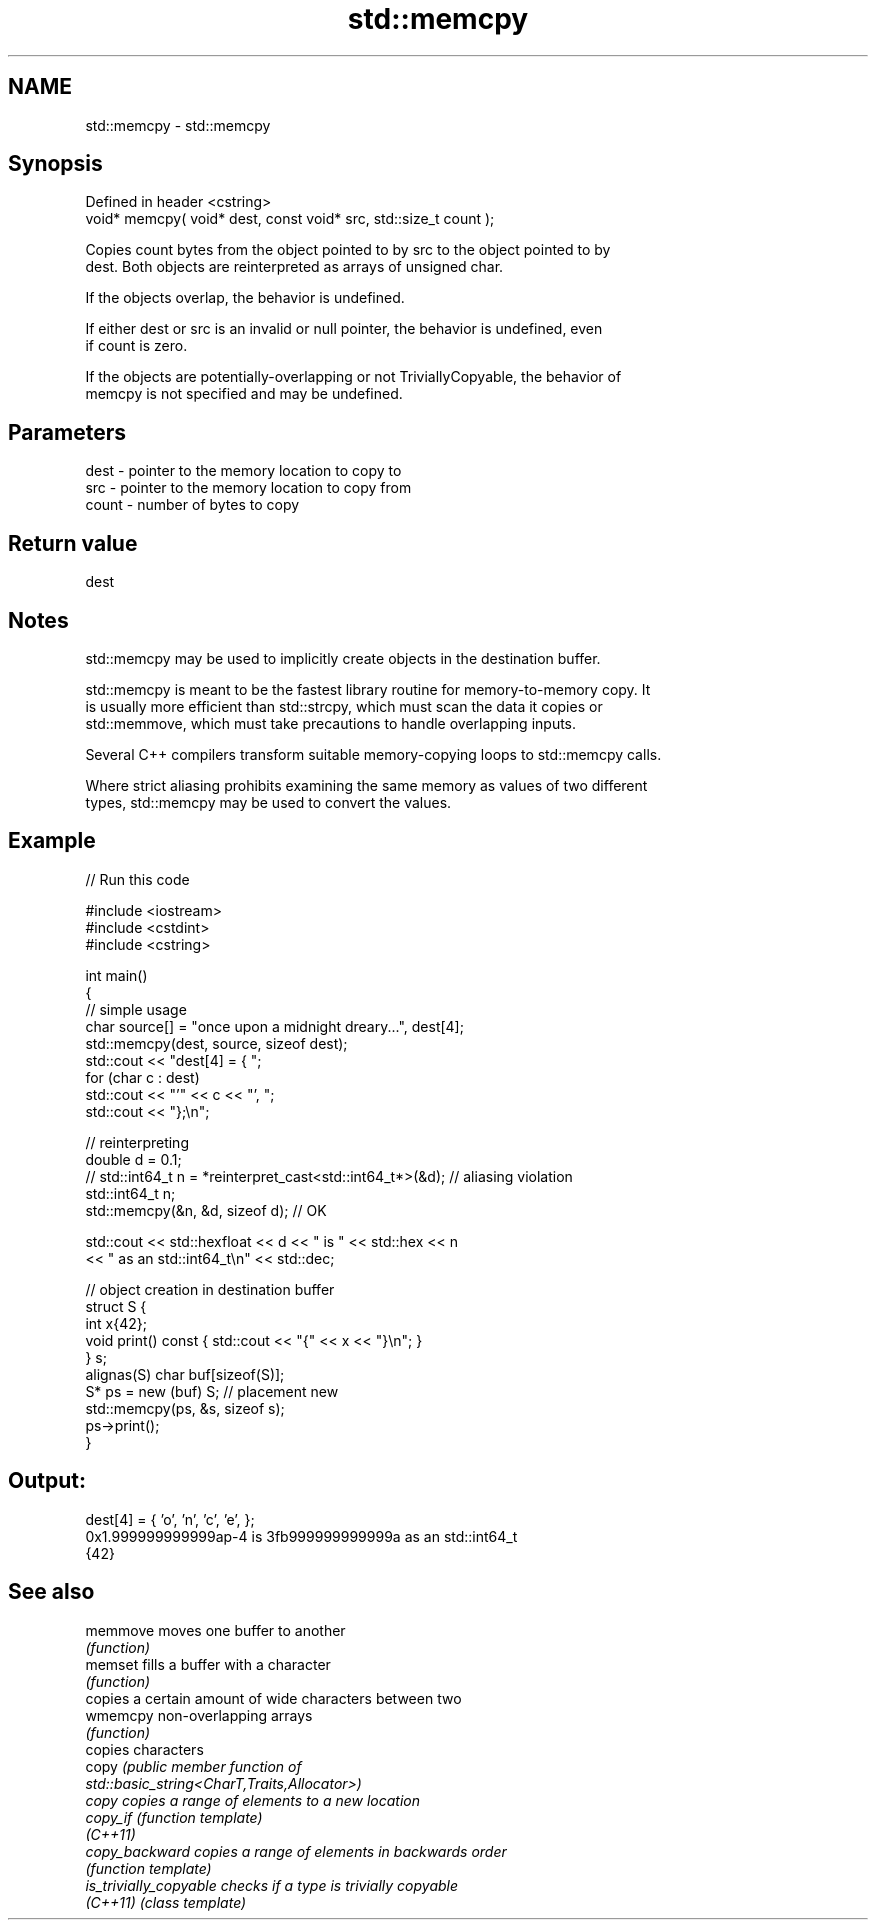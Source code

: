 .TH std::memcpy 3 "2022.07.31" "http://cppreference.com" "C++ Standard Libary"
.SH NAME
std::memcpy \- std::memcpy

.SH Synopsis
   Defined in header <cstring>
   void* memcpy( void* dest, const void* src, std::size_t count );

   Copies count bytes from the object pointed to by src to the object pointed to by
   dest. Both objects are reinterpreted as arrays of unsigned char.

   If the objects overlap, the behavior is undefined.

   If either dest or src is an invalid or null pointer, the behavior is undefined, even
   if count is zero.

   If the objects are potentially-overlapping or not TriviallyCopyable, the behavior of
   memcpy is not specified and may be undefined.

.SH Parameters

   dest  - pointer to the memory location to copy to
   src   - pointer to the memory location to copy from
   count - number of bytes to copy

.SH Return value

   dest

.SH Notes

   std::memcpy may be used to implicitly create objects in the destination buffer.

   std::memcpy is meant to be the fastest library routine for memory-to-memory copy. It
   is usually more efficient than std::strcpy, which must scan the data it copies or
   std::memmove, which must take precautions to handle overlapping inputs.

   Several C++ compilers transform suitable memory-copying loops to std::memcpy calls.

   Where strict aliasing prohibits examining the same memory as values of two different
   types, std::memcpy may be used to convert the values.

.SH Example


// Run this code

 #include <iostream>
 #include <cstdint>
 #include <cstring>

 int main()
 {
     // simple usage
     char source[] = "once upon a midnight dreary...", dest[4];
     std::memcpy(dest, source, sizeof dest);
     std::cout << "dest[4] = { ";
     for (char c : dest)
         std::cout << "'" << c << "', ";
     std::cout << "};\\n";

     // reinterpreting
     double d = 0.1;
 //  std::int64_t n = *reinterpret_cast<std::int64_t*>(&d); // aliasing violation
     std::int64_t n;
     std::memcpy(&n, &d, sizeof d); // OK

     std::cout << std::hexfloat << d << " is " << std::hex << n
               << " as an std::int64_t\\n" << std::dec;

     // object creation in destination buffer
     struct S {
         int x{42};
         void print() const { std::cout << "{" << x << "}\\n"; }
     } s;
     alignas(S) char buf[sizeof(S)];
     S* ps = new (buf) S; // placement new
     std::memcpy(ps, &s, sizeof s);
     ps->print();
 }

.SH Output:

 dest[4] = { 'o', 'n', 'c', 'e', };
 0x1.999999999999ap-4 is 3fb999999999999a as an std::int64_t
 {42}

.SH See also

   memmove               moves one buffer to another
                         \fI(function)\fP
   memset                fills a buffer with a character
                         \fI(function)\fP
                         copies a certain amount of wide characters between two
   wmemcpy               non-overlapping arrays
                         \fI(function)\fP
                         copies characters
   copy                  \fI\fI(public member\fP function of\fP
                         std::basic_string<CharT,Traits,Allocator>)
   copy                  copies a range of elements to a new location
   copy_if               \fI(function template)\fP
   \fI(C++11)\fP
   copy_backward         copies a range of elements in backwards order
                         \fI(function template)\fP
   is_trivially_copyable checks if a type is trivially copyable
   \fI(C++11)\fP               \fI(class template)\fP
